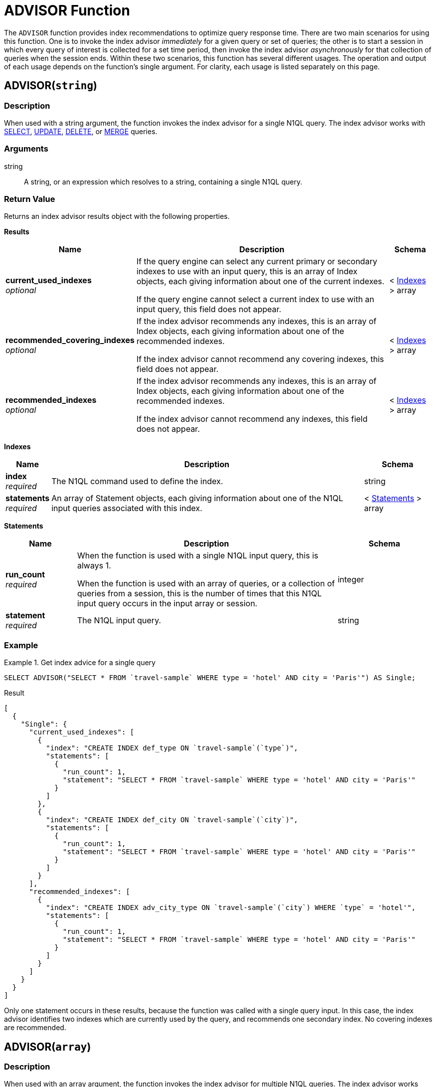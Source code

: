 = ADVISOR Function
:page-topic-type: concept
:page-status: Couchbase Server 7.0
:imagesdir: ../../assets/images

:n1ql: xref:n1ql-language-reference
:select: {n1ql}/selectintro.adoc
:update: {n1ql}/update.adoc
:delete: {n1ql}/delete.adoc
:merge: {n1ql}/merge.adoc
:advise: {n1ql}/advise.adoc
:rules: {n1ql}/advise.adoc#recommendation-rules

:monitor: xref:manage:monitor/monitoring-n1ql-query.adoc
:sys-completed-req: {monitor}#sys-completed-req
:sys-tasks-cache: {monitor}#sys-tasks-cache

:index-advisor: xref:tools:query-workbench.adoc#index-advisor
:completed-limit: xref:settings:query-settings.adoc#completed-limit

The `ADVISOR` function provides index recommendations to optimize query response time.
There are two main scenarios for using this function.
One is to invoke the index advisor _immediately_ for a given query or set of queries; the other is to start a session in which every query of interest is collected for a set time period, then invoke the index advisor _asynchronously_ for that collection of queries when the session ends.
Within these two scenarios, this function has several different usages.
The operation and output of each usage depends on the function's single argument.
For clarity, each usage is listed separately on this page.

[[advisor-string]]
== ADVISOR(`string`)

=== Description

When used with a string argument, the function invokes the index advisor for a single N1QL query.
The index advisor works with {select}[SELECT], {update}[UPDATE], {delete}[DELETE], or {merge}[MERGE] queries.

=== Arguments

string::
A string, or an expression which resolves to a string, containing a single N1QL query.

=== Return Value

Returns an index advisor results object with the following properties.

[[results]]
**Results**

[options="header", cols="~a,~a,~a"]
|===
|Name|Description|Schema

|**current_used_indexes** +
__optional__
|If the query engine can select any current primary or secondary indexes to use with an input query, this is an array of Index objects, each giving information about one of the current indexes.

If the query engine cannot select a current index to use with an input query, this field does not appear.
|< <<indexes,Indexes>> > array

|**recommended_covering_indexes** +
__optional__
|If the index advisor recommends any indexes, this is an array of Index objects, each giving information about one of the recommended indexes.

If the index advisor cannot recommend any covering indexes, this field does not appear.
|< <<indexes,Indexes>> > array

|**recommended_indexes** +
__optional__
|If the index advisor recommends any indexes, this is an array of Index objects, each giving information about one of the recommended indexes.

If the index advisor cannot recommend any indexes, this field does not appear.
|< <<indexes,Indexes>> > array
|===

[[indexes]]
**Indexes**

[options="header", cols="~a,~a,~a"]
|===
|Name|Description|Schema

|**index** +
__required__
|The N1QL command used to define the index.
|string

|**statements** +
__required__
|An array of Statement objects, each giving information about one of the N1QL input queries associated with this index.
|< <<statements,Statements>> > array
|===

[[statements]]
**Statements**

[options="header", cols="3a,11a,4a"]
|===
|Name|Description|Schema

|**run_count** +
__required__
|When the function is used with a single N1QL input query, this is always 1.

When the function is used with an array of queries, or a collection of queries from a session, this is the number of times that this N1QL input query occurs in the input array or session.
|integer

|**statement** +
__required__
|The N1QL input query.
|string
|===

=== Example

.Get index advice for a single query
====
[source,n1ql]
----
SELECT ADVISOR("SELECT * FROM `travel-sample` WHERE type = 'hotel' AND city = 'Paris'") AS Single;
----

.Result
[source,json]
----
[
  {
    "Single": {
      "current_used_indexes": [
        {
          "index": "CREATE INDEX def_type ON `travel-sample`(`type`)",
          "statements": [
            {
              "run_count": 1,
              "statement": "SELECT * FROM `travel-sample` WHERE type = 'hotel' AND city = 'Paris'"
            }
          ]
        },
        {
          "index": "CREATE INDEX def_city ON `travel-sample`(`city`)",
          "statements": [
            {
              "run_count": 1,
              "statement": "SELECT * FROM `travel-sample` WHERE type = 'hotel' AND city = 'Paris'"
            }
          ]
        }
      ],
      "recommended_indexes": [
        {
          "index": "CREATE INDEX adv_city_type ON `travel-sample`(`city`) WHERE `type` = 'hotel'",
          "statements": [
            {
              "run_count": 1,
              "statement": "SELECT * FROM `travel-sample` WHERE type = 'hotel' AND city = 'Paris'"
            }
          ]
        }
      ]
    }
  }
]
----

Only one statement occurs in these results, because the function was called with a single query input.
In this case, the index advisor identifies two indexes which are currently used by the query, and recommends one secondary index.
No covering indexes are recommended.
====

[[advisor-array]]
== ADVISOR(`array`)

=== Description

When used with an array argument, the function invokes the index advisor for multiple N1QL queries.
The index advisor works with {select}[SELECT], {update}[UPDATE], {delete}[DELETE], or {merge}[MERGE] queries.

=== Arguments

array::
An array of strings, or an expression which resolves to an array of strings, each of which contains a N1QL query.

=== Return Value

Returns an <<results,index advisor results>> object.

=== Examples

.Get index advice for multiple queries
====
[source,n1ql]
----
SELECT ADVISOR(["SELECT * FROM `travel-sample` WHERE type = 'hotel' AND city = 'Paris'", "SELECT * FROM `travel-sample` h JOIN `travel-sample` a ON a.city = h.city WHERE h.type = 'hotel' AND a.type = 'airport'"]) AS Multiple;
----

.Result
[source,json]
----
[
  {
    "Multiple": {
      "current_used_indexes": [
        {
          "index": "CREATE INDEX def_city ON `travel-sample`(`city`)",
          "statements": [
            {
              "run_count": 1,
              "statement": "SELECT * FROM `travel-sample` WHERE type = 'hotel' AND city = 'Paris'"
            },
            ...
          ]
        },
        {
          "index": "CREATE INDEX def_type ON `travel-sample`(`type`)",
          "statements": [
            {
              "run_count": 1,
              "statement": "SELECT * FROM `travel-sample` WHERE type = 'hotel' AND city = 'Paris'"
            },
            ...
          ]
        }
      ],
      "recommended_indexes": [
        {
          "index": "CREATE INDEX adv_city_type ON `travel-sample`(`city`) WHERE `type` = 'hotel'",
          "statements": [
            {
              "run_count": 1,
              "statement": "SELECT * FROM `travel-sample` WHERE type = 'hotel' AND city = 'Paris'"
            },
            {
              "run_count": 1,
              "statement": "SELECT * FROM `travel-sample` h JOIN `travel-sample` a ON a.city = h.city WHERE h.type = 'hotel' AND a.type = 'airport'"
            }
          ]
        }
      ]
    }
  }
]
----

In this case, the index advisor recommends an index which would be suitable for both of the input queries.
(Results are truncated for brevity.)
====

.Get index advice for recent completed requests
====
This example uses a subquery to get an array of statements from the {sys-completed-req}[system:completed_requests] catalog.

[source,n1ql]
----
SELECT ADVISOR((SELECT RAW statement FROM system:completed_requests)) AS Recent;
----

.Result
[source,json]
----
[
  {
    "Recent": {
      "current_used_indexes": [
        {
          "index": "CREATE INDEX def_type ON `travel-sample`(`type`)",
          "statements": [
            {
              "run_count": 4,
              "statement": "SELECT d.id, d.destinationairport, RATIO_TO_REPORT(d.distance) OVER (PARTITION BY d.destinationairport) AS `distance-ratio` FROM `travel-sample` AS d WHERE d.type='route' LIMIT 7;"
            },
            {
              "run_count": 3,
              "statement": "SELECT * FROM `travel-sample` r WHERE r.type = 'airport' LIMIT 3;"
            },
            ...
          ]
        },
        {
          "index": "CREATE INDEX def_city ON `travel-sample`(`city`)",
          "statements": [
            {
              "run_count": 1,
              "statement": "SELECT h.name, h.city, a.airportname FROM `travel-sample` h JOIN `travel-sample` a ON h.city = a.city WHERE h.type = 'hotel' AND a.type = 'airport' LIMIT 5;"
            },
            ...
          ]
        },
        ...
      ],
      "recommended_covering_indexes": [
        {
          "index": "CREATE INDEX adv_city_airportname ON `travel-sample`(`city`,`airportname`)",
          "statements": [
            {
              "run_count": 1,
              "statement": "SELECT h.name, a.airportname FROM `travel-sample` h JOIN `travel-sample` a ON h.city = a.city WHERE h.type = 'hotel' LIMIT 5;"
            },
            ...
          ]
        },
        {
          "index": "CREATE INDEX adv_city_type_name ON `travel-sample`(`city`,`name`) WHERE `type` = 'hotel'",
          "statements": [
            {
              "run_count": 1,
              "statement": "SELECT h.name, a.airportname FROM `travel-sample` h JOIN `travel-sample` a ON h.city = a.city WHERE h.type = 'hotel' LIMIT 5;"
            },
            ...
          ]
        },
        ...
      ],
      "recommended_indexes": [
        {
          "index": "CREATE INDEX adv_array_star_reviews_ratings_Cleanliness ON `travel-sample`(array_star((`reviews`)).`ratings`.`Cleanliness`)",
          "statements": [
            {
              "run_count": 1,
              "statement": "SELECT ARRAY_AGG(reviews[*].ratings.Cleanliness) AS Reviews FROM `travel-sample`;"
            },
            ...
          ]
        },
        {
          "index": "CREATE INDEX adv_city_type ON `travel-sample`(`city`) WHERE `type` = 'hotel'",
          "statements": [
            {
              "run_count": 1,
              "statement": "SELECT h.name, h.city, a.airportname FROM `travel-sample` h JOIN `travel-sample` a ON h.city = a.city WHERE h.type = 'hotel' AND a.type = 'airport' LIMIT 5;"
            },
            ...
          ]
        },
        ...
      ]
    }
  }
]
----

In this case, the index advisor recommends several covering indexes and secondary indexes, each of which would be suitable for multiple recent queries.
(Results are truncated for brevity.)
====

[[advisor-session-start]]
== ADVISOR(`start_obj`)

=== Description

When used with a `start_obj` object argument, the function can be used to start an index advisor session.
As long as the session is running, any queries that meet the criteria you specify are collected for later analysis.

By default, the session continues running for the duration you specify when you start the session.
At the end of the duration, the index advisor analyzes any queries that have been collected by this session.
The session and any resulting index advice are retained in the _tasks cache_.
You can then <<advisor-session-get,get the results>> for this session to see the index advice.

=== Arguments

start_obj::
An object with the following properties:

action;;
[Required] The string `start`.

profile;;
[Optional] A string specifying the user profile whose queries you want to collect.
If omitted, all queries are collected.

response;;
[Optional] A string representing a duration.
All completed queries lasting longer than this threshold are collected for analysis by the index advisor.
Valid time units are `ns` (nanoseconds), `us` (microseconds), `ms` (milliseconds), `s` (seconds), `m` (minutes), or `h` (hours).
If omitted, the default setting is `0s`.

duration;;
[Required] A string representing a duration.
The index advisor session runs for the length of this duration.
Valid time units are `ns` (nanoseconds), `us` (microseconds), `ms` (milliseconds), `s` (seconds), `m` (minutes), or `h` (hours).

query-count;;
[Optional] An integer specifying the maximum number of queries to be collected for analysis by the index advisor.
If omitted, the default setting is the same as the service-level {completed-limit}[completed-limit] setting.
You can change the service-level `completed-limit` setting to change the default for this property.

=== Return Value

Returns an object with the following property:

[options="header", cols="3a,11a,4a"]
|===
|Name|Description|Schema

|**session** +
__required__
|The name of the index advisor session.
You will need to refer to this name to <<advisor-session-get,get the results>> for this session, or to <<advisor-session-stop,stop>>, <<advisor-session-abort,abort>>, or <<advisor-session-purge,purge>> this session.
|string (UUID)
|===

=== Example

.Start an index advisor session
====
The following example starts an index advisor session to run for one hour.
All completed queries taking longer than 0 seconds will be collected.

[source,n1ql]
----
SELECT ADVISOR({"action": "start", "response": "0s", "duration": "1h"}) AS Collect;
----

.Result
[source,json]
----
[
  {
    "Collect": {
      "session": "8c41a3c6-2252-437e-ab47-0b28f29f47fb"
    }
  }
]
----
====

[[advisor-session-list]]
== ADVISOR(`list_obj`)

=== Description

When used with a `list_obj` object argument, the function can be used to list index advisor sessions.
Each index advisor session is stored as a scheduled task in the {sys-tasks-cache}[system:tasks_cache] catalog.

=== Arguments

list_obj::
An object with the following properties:

action;;
[Required] The string `list`.

status;;
[Optional] A string specifying the status of the index advisor sessions to list.
This must be one of the following:
+
--
* `completed` -- only list completed sessions
* `active` -- only list active sessions
* `all` -- list all sessions
--
+
If omitted, the default is `all`.

=== Return Value

Returns an array of tasks cache objects, each of which has the following properties.

[[tasks-cache]]
**Tasks Cache**

[options="header", cols="3a,11a,4a"]
|===
|Name|Description|Schema

|**tasks_cache** +
__required__
|A nested object that gives information about an index advisor session.
|<<session,Session>>
|===

[[session]]
**Session**

[options="header", cols="3a,11a,4a"]
|===
|Name|Description|Schema

|**class** +
__required__
|The class of the session; in this case, `advisor`.
|string

|**delay** +
__required__
|The scheduled duration of the session.
|string (duration)

|**id** +
__required__
|The internal ID of the session.
|string (UUID)

|**name** +
__required__
|The name of the session.
You will need to refer to this name to <<advisor-session-get,get the results>> for this session, or to <<advisor-session-stop,stop>>, <<advisor-session-abort,abort>>, or <<advisor-session-purge,purge>> this session.
|string (UUID)

|**node** +
__required__
|The node where the session was started.
|string (address)

|**state** +
__required__
|The state of the session:

* `scheduled` -- the session is active.
* `cancelled` -- the session was stopped.
* `completed` -- the session is completed.
|enum (cancelled, completed, scheduled)

|**subClass** +
__required__
|The subclass of the session; in this case, `analyze`.
|string

|**submitTime** +
__required__
|The date and time when the function was called to start the session.
|string (date-time)

|**startTime** +
__optional__
|The date and time when the session started.

If the session is still active, this field is not present.
|string (date-time)

|**stopTime** +
__optional__
|The date and time when the session stopped.

If the session is still active, this field is not present.
|string (date-time)

|**results** +
__optional__
|An array containing a single <<results,index advisor results>> object.

If the session is still active, this field is not present.
|< <<results,Results>> > array
|===

Returns an empty array if there are no index advisor sessions in the tasks cache.

=== Example

.List all index advisor sessions
====
[source,n1ql]
----
SELECT ADVISOR({"action": "list"}) AS List;
----

.Result
[source,json]
----
[
  {
    "List": [
      {
        "tasks_cache": {
          "class": "advisor",
          "delay": "1h0m0s",
          "id": "bcd9f8e4-b324-504c-a98b-ace90dba869f",
          "name": "aa7f688a-bf29-438f-888f-eeaead87ca40",
          "node": "10.143.192.101:8091",
          "state": "scheduled",
          "subClass": "analyze",
          "submitTime": "2019-09-17 05:18:12.903122381 -0700 PDT m=+8460.550715992"
        }
      },
      {
        "tasks_cache": {
          "class": "advisor",
          "delay": "5m0s",
          "id": "254abec5-5782-543e-9ee0-d07da146b94e",
          "name": "ca2cfe56-01fa-4563-8eb0-a753af76d865",
          "node": "10.143.192.101:8091",
          "results": [
            ...
          ],
          "startTime": "2019-09-17 05:03:31.821597725 -0700 PDT m=+7579.469191487",
          "state": "completed",
          "stopTime": "2019-09-17 05:03:31.963133954 -0700 PDT m=+7579.610727539",
          "subClass": "analyze",
          "submitTime": "2019-09-17 04:58:31.821230131 -0700 PDT m=+7279.468823737"
        }
      }
    ]
  }
]
----

(Results are truncated for brevity.)
====

[[advisor-session-stop]]
== ADVISOR(`stop_obj`)

=== Description

When used with a `stop_obj` object argument, the function can be used to stop an index advisor session.
In this case, the session is stopped, and the index advisor analyzes any queries that have been collected by this session so far.
The session and any resulting index advice are retained in the tasks cache.
You can then <<advisor-session-get,get the results>> for this session to see the index advice.

=== Arguments

stop_obj::
An object with the following properties:

action;;
[Required] The string `stop`.

session;;
[Required] A string specifying the name of a session.

=== Return Value

Returns an empty array.

=== Example

.Stop an index advisor session
====
[source,n1ql]
----
SELECT ADVISOR({"action": "stop", "session": "8c41a3c6-2252-437e-ab47-0b28f29f47fb"}) AS Stop;
----

.Result
[source,json]
----
[
  {
    "Stop": []
  }
]
----
====

[[advisor-session-abort]]
== ADVISOR(`abort_obj`)

=== Description

When used with an `abort_obj` object argument, the function can be used to abort an index advisor session.
In this case, the session is stopped, and the session is removed from the tasks cache.

=== Arguments

abort_obj::
An object with the following properties:

action;;
[Required] The string `abort`.

session;;
[Required] A string specifying the name of a session.

=== Return Value

Returns an empty array.

=== Example

.Abort an index advisor session
====
[source,n1ql]
----
SELECT ADVISOR({"action": "abort", "session": "8c41a3c6-2252-437e-ab47-0b28f29f47fb"}) AS Abort;
----

.Result
[source,json]
----
[
  {
    "Abort": []
  }
]
----
====

[[advisor-session-get]]
== ADVISOR(`get_obj`)

=== Description

When used with a `get_obj` object argument, the function can be used to get the results of a completed index advisor session.
The index advisor is invoked for any collected {select}[SELECT], {update}[UPDATE], {delete}[DELETE], or {merge}[MERGE] queries.

=== Arguments

get_obj::
An object with the following properties:

action;;
[Required] The string `get`.

session;;
[Required] A string specifying the name of a session.

=== Return Value

Returns an array containing an array, which in turn contains an <<results,index advisor results>> object.

Returns an empty array if the specified session collected no queries, or if the specified session does not exist.

=== Example

.Get index advice for an index advisor session
====
[source,n1ql]
----
SELECT ADVISOR({"action": "get", "session": "8c41a3c6-2252-437e-ab47-0b28f29f47fb"}) AS Get;
----

.Result
[source,json]
----
[
  {
    "Get": [
      [
        {
          "current_used_indexes": [
            {
              "index": "CREATE INDEX def_type ON `travel-sample`(`type`)",
              "statements": [
                {
                  "run_count": 1,
                  "statement": "SELECT h.name, a.airportname FROM `travel-sample` h JOIN `travel-sample` a ON h.city = a.city WHERE h.type = 'hotel' LIMIT 5;"
                },
                ...
              ]
            },
            ...
          ],
          "recommended_covering_indexes": [
            {
              "index": "CREATE INDEX adv_city_type_name ON `travel-sample`(`city`,`name`) WHERE `type` = 'hotel'",
              "statements": [
                {
                  "run_count": 1,
                  "statement": "SELECT h.name, a.airportname FROM `travel-sample` h JOIN `travel-sample` a ON h.city = a.city WHERE h.type = 'hotel' LIMIT 5;"
                }
              ]
            },
            ...
          ],
          "recommended_indexes": [
            {
              "index": "CREATE INDEX adv_city_type ON `travel-sample`(`city`) WHERE `type` = 'hotel'",
              "statements": [
                {
                  "run_count": 1,
                  "statement": "SELECT h.name, a.airportname FROM `travel-sample` h JOIN `travel-sample` a ON h.city = a.city WHERE h.type = 'hotel' LIMIT 5;"
                }
              ]
            },
            ...
          ]
        }
      ]
    ]
  }
]
----

(Results are truncated for brevity.)
====

[[advisor-session-purge]]
== ADVISOR(`purge_obj`)

=== Description

When used with a `purge_obj` object argument, the function can be used to purge the results of a completed index advisor session from the tasks cache.

=== Arguments

purge_obj::
An object with the following properties:

action;;
[Required] The string `purge`.

session;;
[Required] A string specifying the name of a session.

=== Return Value

Returns an empty array.

=== Example

.Purge an index advisor session
====
[source,n1ql]
----
SELECT ADVISOR({"action": "purge", "session": "8c41a3c6-2252-437e-ab47-0b28f29f47fb"}) AS Purge;
----

.Result
[source,json]
----
[
  {
    "Purge": []
  }
]
----
====

== Related Links

* The {advise}[ADVISE] statement -- also describes the index advisor {rules}[recommendation rules]
* The {index-advisor}[Index Advisor] in the Query Workbench
* The {sys-tasks-cache}[system:tasks_cache] catalog
